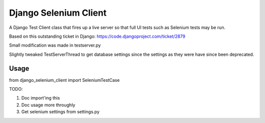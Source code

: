 Django Selenium Client
======================

A Django Test Client class that fires up a live server so that
full UI tests such as Selenium tests may be run.

Based on this outstanding ticket in Django: https://code.djangoproject.com/ticket/2879

Small modification was made in testserver.py

Slightly tweaked TestServerThread to get database settings since the settings
as they were have since been deprecated.

Usage
-----

from django_selenium_client import SeleniumTestCase

TODO:

1. Doc import'ing this
2. Doc usage more throughly
3. Get selenium settings from settings.py
